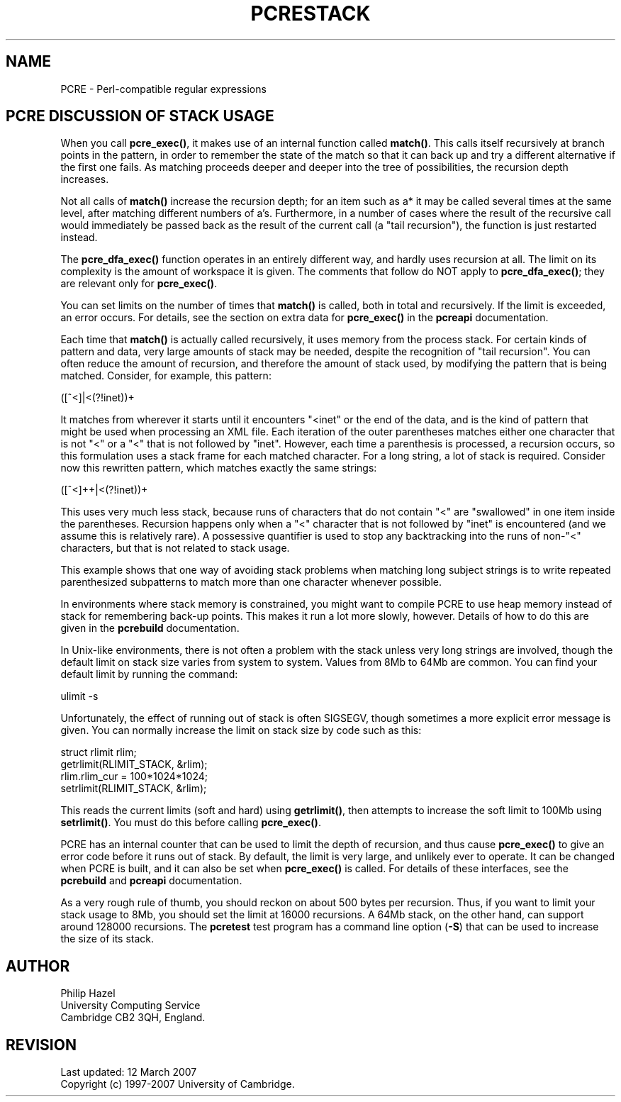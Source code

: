 .TH PCRESTACK 3
.SH NAME
PCRE - Perl-compatible regular expressions
.SH "PCRE DISCUSSION OF STACK USAGE"
.rs
.sp
When you call \fBpcre_exec()\fP, it makes use of an internal function called
\fBmatch()\fP. This calls itself recursively at branch points in the pattern,
in order to remember the state of the match so that it can back up and try a
different alternative if the first one fails. As matching proceeds deeper and
deeper into the tree of possibilities, the recursion depth increases.
.P
Not all calls of \fBmatch()\fP increase the recursion depth; for an item such
as a* it may be called several times at the same level, after matching
different numbers of a's. Furthermore, in a number of cases where the result of
the recursive call would immediately be passed back as the result of the
current call (a "tail recursion"), the function is just restarted instead.
.P
The \fBpcre_dfa_exec()\fP function operates in an entirely different way, and
hardly uses recursion at all. The limit on its complexity is the amount of
workspace it is given. The comments that follow do NOT apply to
\fBpcre_dfa_exec()\fP; they are relevant only for \fBpcre_exec()\fP.
.P
You can set limits on the number of times that \fBmatch()\fP is called, both in
total and recursively. If the limit is exceeded, an error occurs. For details,
see the
.\" HTML <a href="pcreapi.html#extradata">
.\" </a>
section on extra data for \fBpcre_exec()\fP
.\"
in the
.\" HREF
\fBpcreapi\fP
.\"
documentation.
.P
Each time that \fBmatch()\fP is actually called recursively, it uses memory
from the process stack. For certain kinds of pattern and data, very large
amounts of stack may be needed, despite the recognition of "tail recursion".
You can often reduce the amount of recursion, and therefore the amount of stack
used, by modifying the pattern that is being matched. Consider, for example,
this pattern:
.sp
  ([^<]|<(?!inet))+
.sp
It matches from wherever it starts until it encounters "<inet" or the end of
the data, and is the kind of pattern that might be used when processing an XML
file. Each iteration of the outer parentheses matches either one character that
is not "<" or a "<" that is not followed by "inet". However, each time a
parenthesis is processed, a recursion occurs, so this formulation uses a stack
frame for each matched character. For a long string, a lot of stack is
required. Consider now this rewritten pattern, which matches exactly the same
strings:
.sp
  ([^<]++|<(?!inet))+
.sp
This uses very much less stack, because runs of characters that do not contain
"<" are "swallowed" in one item inside the parentheses. Recursion happens only
when a "<" character that is not followed by "inet" is encountered (and we
assume this is relatively rare). A possessive quantifier is used to stop any
backtracking into the runs of non-"<" characters, but that is not related to
stack usage.
.P
This example shows that one way of avoiding stack problems when matching long
subject strings is to write repeated parenthesized subpatterns to match more
than one character whenever possible.
.P
In environments where stack memory is constrained, you might want to compile
PCRE to use heap memory instead of stack for remembering back-up points. This
makes it run a lot more slowly, however. Details of how to do this are given in
the
.\" HREF
\fBpcrebuild\fP
.\"
documentation.
.P
In Unix-like environments, there is not often a problem with the stack unless
very long strings are involved, though the default limit on stack size varies
from system to system. Values from 8Mb to 64Mb are common. You can find your
default limit by running the command:
.sp
  ulimit -s
.sp
Unfortunately, the effect of running out of stack is often SIGSEGV, though
sometimes a more explicit error message is given. You can normally increase the
limit on stack size by code such as this:
.sp
  struct rlimit rlim;
  getrlimit(RLIMIT_STACK, &rlim);
  rlim.rlim_cur = 100*1024*1024;
  setrlimit(RLIMIT_STACK, &rlim);
.sp
This reads the current limits (soft and hard) using \fBgetrlimit()\fP, then
attempts to increase the soft limit to 100Mb using \fBsetrlimit()\fP. You must
do this before calling \fBpcre_exec()\fP.
.P
PCRE has an internal counter that can be used to limit the depth of recursion,
and thus cause \fBpcre_exec()\fP to give an error code before it runs out of
stack. By default, the limit is very large, and unlikely ever to operate. It
can be changed when PCRE is built, and it can also be set when
\fBpcre_exec()\fP is called. For details of these interfaces, see the
.\" HREF
\fBpcrebuild\fP
.\"
and
.\" HREF
\fBpcreapi\fP
.\"
documentation.
.P
As a very rough rule of thumb, you should reckon on about 500 bytes per
recursion. Thus, if you want to limit your stack usage to 8Mb, you
should set the limit at 16000 recursions. A 64Mb stack, on the other hand, can
support around 128000 recursions. The \fBpcretest\fP test program has a command
line option (\fB-S\fP) that can be used to increase the size of its stack.
.
.
.SH AUTHOR
.rs
.sp
.nf
Philip Hazel
University Computing Service
Cambridge CB2 3QH, England.
.fi
.
.
.SH REVISION
.rs
.sp
.nf
Last updated: 12 March 2007
Copyright (c) 1997-2007 University of Cambridge.
.fi
